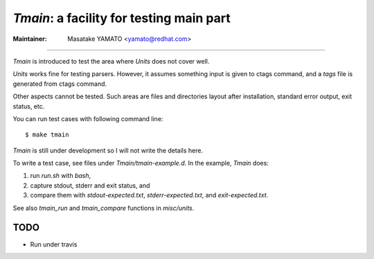 *Tmain*: a facility for testing main part
------------------------------------------------------------

:Maintainer: Masatake YAMATO <yamato@redhat.com>

----

*Tmain* is introduced to test the area where *Units*
does not cover well.

*Units* works fine for testing parsers. However, it
assumes something input is given to ctags command,
and a `tags` file is generated from ctags command.

Other aspects cannot be tested. Such areas are files
and directories layout after installation, standard
error output, exit status, etc.

You can run test cases with following command line:

::

	$ make tmain

*Tmain* is still under development so I will not write
the details here.


To write a test case, see files under `Tmain/tmain-example.d`.
In the example, *Tmain* does:

1. run `run.sh` with `bash`,
2. capture stdout, stderr and exit status, and
3. compare them with `stdout-expected.txt`, `stderr-expected.txt`,
   and `exit-expected.txt`.

See also `tmain_run` and `tmain_compare` functions in `misc/units`.


TODO
~~~~~~~~~~~~~~~~~~~~~~~~~~~~~~~~~~~~~~~~~~~~~~~~~~~~~~

* Run under travis

